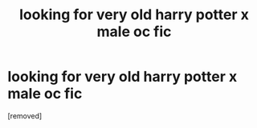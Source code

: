 #+TITLE: looking for very old harry potter x male oc fic

* looking for very old harry potter x male oc fic
:PROPERTIES:
:Score: 1
:DateUnix: 1587936854.0
:DateShort: 2020-Apr-27
:FlairText: What's That Fic?
:END:
[removed]


